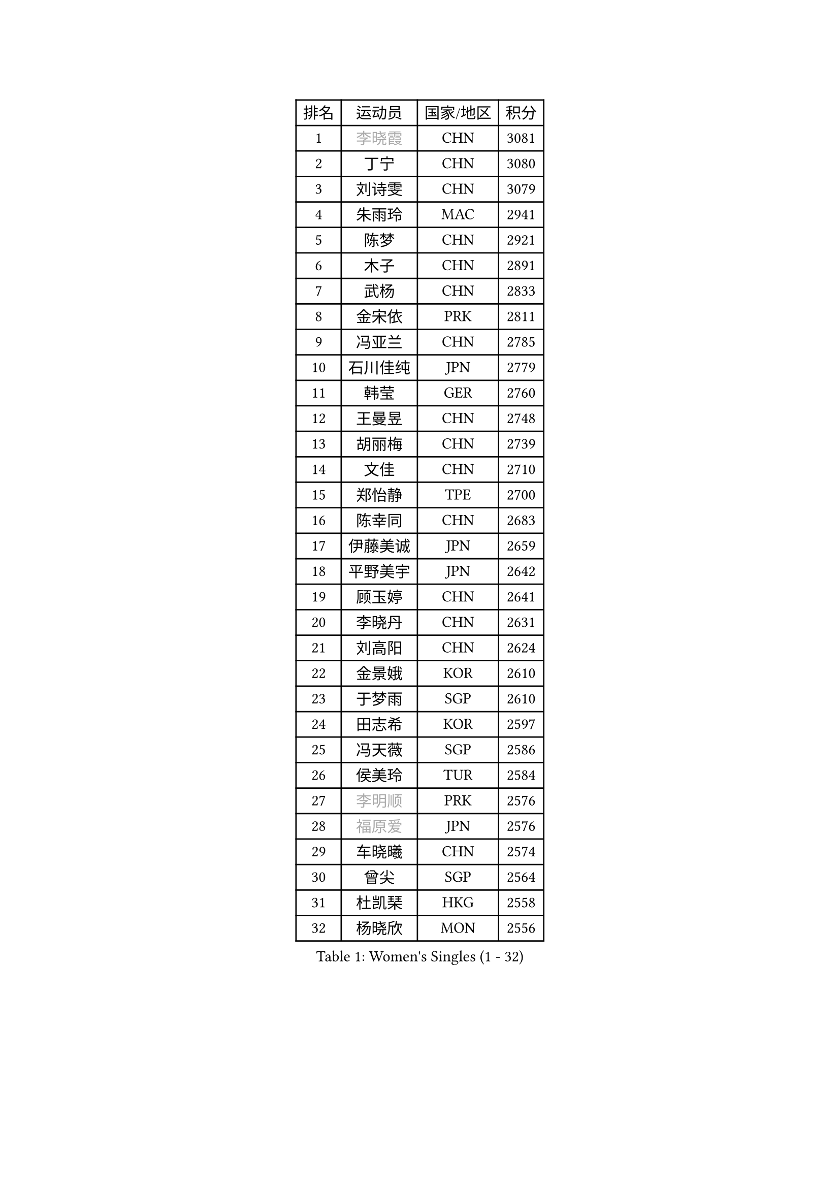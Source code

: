 
#set text(font: ("Courier New", "NSimSun"))
#figure(
  caption: "Women's Singles (1 - 32)",
    table(
      columns: 4,
      [排名], [运动员], [国家/地区], [积分],
      [1], [#text(gray, "李晓霞")], [CHN], [3081],
      [2], [丁宁], [CHN], [3080],
      [3], [刘诗雯], [CHN], [3079],
      [4], [朱雨玲], [MAC], [2941],
      [5], [陈梦], [CHN], [2921],
      [6], [木子], [CHN], [2891],
      [7], [武杨], [CHN], [2833],
      [8], [金宋依], [PRK], [2811],
      [9], [冯亚兰], [CHN], [2785],
      [10], [石川佳纯], [JPN], [2779],
      [11], [韩莹], [GER], [2760],
      [12], [王曼昱], [CHN], [2748],
      [13], [胡丽梅], [CHN], [2739],
      [14], [文佳], [CHN], [2710],
      [15], [郑怡静], [TPE], [2700],
      [16], [陈幸同], [CHN], [2683],
      [17], [伊藤美诚], [JPN], [2659],
      [18], [平野美宇], [JPN], [2642],
      [19], [顾玉婷], [CHN], [2641],
      [20], [李晓丹], [CHN], [2631],
      [21], [刘高阳], [CHN], [2624],
      [22], [金景娥], [KOR], [2610],
      [23], [于梦雨], [SGP], [2610],
      [24], [田志希], [KOR], [2597],
      [25], [冯天薇], [SGP], [2586],
      [26], [侯美玲], [TUR], [2584],
      [27], [#text(gray, "李明顺")], [PRK], [2576],
      [28], [#text(gray, "福原爱")], [JPN], [2576],
      [29], [车晓曦], [CHN], [2574],
      [30], [曾尖], [SGP], [2564],
      [31], [杜凯琹], [HKG], [2558],
      [32], [杨晓欣], [MON], [2556],
    )
  )#pagebreak()

#set text(font: ("Courier New", "NSimSun"))
#figure(
  caption: "Women's Singles (33 - 64)",
    table(
      columns: 4,
      [排名], [运动员], [国家/地区], [积分],
      [33], [伊丽莎白 萨玛拉], [ROU], [2550],
      [34], [倪夏莲], [LUX], [2542],
      [35], [单晓娜], [GER], [2539],
      [36], [李倩], [CHN], [2538],
      [37], [石洵瑶], [CHN], [2533],
      [38], [#text(gray, "石垣优香")], [JPN], [2531],
      [39], [佩特丽莎 索尔佳], [GER], [2530],
      [40], [EKHOLM Matilda], [SWE], [2524],
      [41], [何卓佳], [CHN], [2524],
      [42], [森田美咲], [JPN], [2520],
      [43], [加藤美优], [JPN], [2519],
      [44], [浜本由惟], [JPN], [2518],
      [45], [布里特 伊尔兰德], [NED], [2515],
      [46], [森樱], [JPN], [2509],
      [47], [刘佳], [AUT], [2504],
      [48], [PARTYKA Natalia], [POL], [2500],
      [49], [姜华珺], [HKG], [2497],
      [50], [#text(gray, "LI Xue")], [FRA], [2496],
      [51], [陈可], [CHN], [2496],
      [52], [NG Wing Nam], [HKG], [2495],
      [53], [GU Ruochen], [CHN], [2492],
      [54], [早田希娜], [JPN], [2492],
      [55], [李佳燚], [CHN], [2488],
      [56], [SHIOMI Maki], [JPN], [2484],
      [57], [帖雅娜], [HKG], [2478],
      [58], [桥本帆乃香], [JPN], [2477],
      [59], [傅玉], [POR], [2473],
      [60], [崔孝珠], [KOR], [2471],
      [61], [李洁], [NED], [2470],
      [62], [张蔷], [CHN], [2469],
      [63], [LANG Kristin], [GER], [2469],
      [64], [萨比亚 温特], [GER], [2468],
    )
  )#pagebreak()

#set text(font: ("Courier New", "NSimSun"))
#figure(
  caption: "Women's Singles (65 - 96)",
    table(
      columns: 4,
      [排名], [运动员], [国家/地区], [积分],
      [65], [RI Mi Gyong], [PRK], [2462],
      [66], [刘斐], [CHN], [2460],
      [67], [徐孝元], [KOR], [2458],
      [68], [梁夏银], [KOR], [2458],
      [69], [李倩], [POL], [2454],
      [70], [王艺迪], [CHN], [2451],
      [71], [#text(gray, "沈燕飞")], [ESP], [2451],
      [72], [LIU Xi], [CHN], [2449],
      [73], [#text(gray, "ABE Megumi")], [JPN], [2439],
      [74], [#text(gray, "伊莲 埃万坎")], [GER], [2438],
      [75], [李芬], [SWE], [2436],
      [76], [SHENG Dandan], [CHN], [2436],
      [77], [MATSUZAWA Marina], [JPN], [2436],
      [78], [孙颖莎], [CHN], [2436],
      [79], [SONG Maeum], [KOR], [2436],
      [80], [妮娜 米特兰姆], [GER], [2435],
      [81], [乔治娜 波塔], [HUN], [2431],
      [82], [佐藤瞳], [JPN], [2429],
      [83], [ZHOU Yihan], [SGP], [2429],
      [84], [SOO Wai Yam Minnie], [HKG], [2425],
      [85], [李佼], [NED], [2425],
      [86], [索菲亚 波尔卡诺娃], [AUT], [2425],
      [87], [#text(gray, "LI Chunli")], [NZL], [2411],
      [88], [维多利亚 帕芙洛维奇], [BLR], [2406],
      [89], [钱天一], [CHN], [2404],
      [90], [JIA Jun], [CHN], [2400],
      [91], [苏萨西尼 萨维塔布特], [THA], [2399],
      [92], [MONTEIRO DODEAN Daniela], [ROU], [2395],
      [93], [伯纳黛特 斯佐科斯], [ROU], [2394],
      [94], [MORIZONO Mizuki], [JPN], [2393],
      [95], [KIM Youjin], [KOR], [2393],
      [96], [KATO Kyoka], [JPN], [2391],
    )
  )#pagebreak()

#set text(font: ("Courier New", "NSimSun"))
#figure(
  caption: "Women's Singles (97 - 128)",
    table(
      columns: 4,
      [排名], [运动员], [国家/地区], [积分],
      [97], [李皓晴], [HKG], [2386],
      [98], [BILENKO Tetyana], [UKR], [2384],
      [99], [阿德里安娜 迪亚兹], [PUR], [2381],
      [100], [安藤南], [JPN], [2379],
      [101], [#text(gray, "FEHER Gabriela")], [SRB], [2376],
      [102], [DIACONU Adina], [ROU], [2376],
      [103], [#text(gray, "KIM Hye Song")], [PRK], [2374],
      [104], [长崎美柚], [JPN], [2373],
      [105], [HAPONOVA Hanna], [UKR], [2373],
      [106], [#text(gray, "LOVAS Petra")], [HUN], [2371],
      [107], [LIU Xin], [CHN], [2371],
      [108], [MAEDA Miyu], [JPN], [2370],
      [109], [KOMWONG Nanthana], [THA], [2367],
      [110], [BALAZOVA Barbora], [SVK], [2367],
      [111], [#text(gray, "吴佳多")], [GER], [2365],
      [112], [CHOI Moonyoung], [KOR], [2359],
      [113], [LIN Chia-Hui], [TPE], [2358],
      [114], [SABITOVA Valentina], [RUS], [2355],
      [115], [TAN Wenling], [ITA], [2354],
      [116], [VACENOVSKA Iveta], [CZE], [2353],
      [117], [陈思羽], [TPE], [2346],
      [118], [KUMAHARA Luca], [BRA], [2346],
      [119], [MAK Tze Wing], [HKG], [2345],
      [120], [李时温], [KOR], [2344],
      [121], [芝田沙季], [JPN], [2343],
      [122], [PESOTSKA Margaryta], [UKR], [2343],
      [123], [#text(gray, "ZHENG Jiaqi")], [USA], [2342],
      [124], [张墨], [CAN], [2342],
      [125], [HUANG Yi-Hua], [TPE], [2341],
      [126], [CHA Hyo Sim], [PRK], [2339],
      [127], [JUNG Yumi], [KOR], [2337],
      [128], [NOSKOVA Yana], [RUS], [2336],
    )
  )